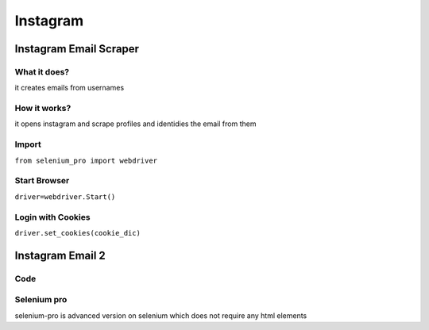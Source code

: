 Instagram
************

Instagram Email Scraper
########################

What it does?
=============

it creates emails from usernames

How it works?
=============

it opens instagram and scrape profiles and identidies the email from them

Import
=============

``from selenium_pro import webdriver``


Start Browser
=============

``driver=webdriver.Start()``


Login with Cookies
===================

``driver.set_cookies(cookie_dic)``

Instagram Email 2
########################

Code
===========

.. tabs::

   .. code-tab:: py

        #pip install selenium_pro
        from selenium_pro import webdriver

Selenium pro
==============

selenium-pro is advanced version on selenium which does not require any html elements
